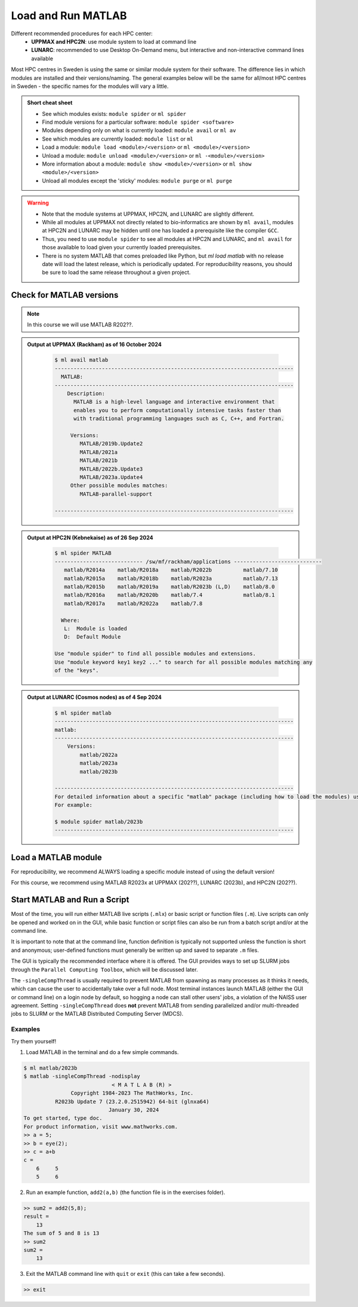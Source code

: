 Load and Run MATLAB
===================

Different recommended procedures for each HPC center:
  - **UPPMAX and HPC2N**: use module system to load at command line
  - **LUNARC**: recommended to use Desktop On-Demand menu, but interactive and non-interactive command lines available

Most HPC centres in Sweden is using the same or similar module system for their software. The difference lies in which modules are installed and their versions/naming. The general examples below will be the same for all/most HPC centres in Sweden - the specific names for the modules will vary a little.
   
.. objectives:: 

   - Be able to load MATLAB
   - Be able to run MATLAB scripts and start the MATLAB graphical user interface (GUI)

.. admonition:: Short cheat sheet
    :class: dropdown 
    
    - See which modules exists: ``module spider`` or ``ml spider``
    - Find module versions for a particular software: ``module spider <software>``
    - Modules depending only on what is currently loaded: ``module avail`` or ``ml av``
    - See which modules are currently loaded: ``module list`` or ``ml``
    - Load a module: ``module load <module>/<version>`` or ``ml <module>/<version>``
    - Unload a module: ``module unload <module>/<version>`` or ``ml -<module>/<version>``
    - More information about a module: ``module show <module>/<version>`` or ``ml show <module>/<version>``
    - Unload all modules except the 'sticky' modules: ``module purge`` or ``ml purge``
    
.. warning::
   
   - Note that the module systems at UPPMAX, HPC2N, and LUNARC are slightly different. 
   - While all modules at UPPMAX not directly related to bio-informatics are shown by ``ml avail``, modules at HPC2N and LUNARC may be hidden until one has loaded a prerequisite like the compiler ``GCC``.
   - Thus, you need to use ``module spider`` to see all modules at HPC2N and LUNARC, and ``ml avail`` for those available to load given your currently loaded prerequisites.  
   - There is no system MATLAB that comes preloaded like Python, but `ml load matlab` with no release date will load the latest release, which is periodically updated. For reproducibility reasons, you should be sure to load the same release throughout a given project.

Check for MATLAB versions
-------------------------

.. type-along::
   
   Checking for MATLAB versions 
   
   .. tabs::

      .. tab:: UPPMAX

         Check all available MATLAB versions with:

         .. code-block:: console

            $ module avail matlab


      .. tab:: HPC2N
   
         Check all available version MATLAB versions with:

         .. code-block:: console
 
            $ module spider matlab
      
         To see how to load a specific version of MATLAB, including the prerequisites, do 

         .. code-block:: console
   
            $ module spider matlab/<version>

         Example for MATLAB R2023b 

         .. code-block:: console

            $ module spider matlab/2023b 


      .. tab:: LUNARC
    
        See all available MATLAB versions at the command line with:

        .. code-block:: console

            $ ml spider matlab

        Or, if on Desktop On-Demand, select ``Applications`` in the top left corner and hover over ``Applications - Matlab``

.. note::
  
  In this course we will use MATLAB R202??.

.. admonition:: Output at UPPMAX (Rackham) as of 16 October 2024  
    :class: dropdown

        .. code-block:: console

            $ ml avail matlab
            ----------------------------------------------------------------------------
              MATLAB:
            ----------------------------------------------------------------------------
                Description:
                  MATLAB is a high-level language and interactive environment that
                  enables you to perform computationally intensive tasks faster than
                  with traditional programming languages such as C, C++, and Fortran.
            
                 Versions:
                    MATLAB/2019b.Update2
                    MATLAB/2021a
                    MATLAB/2021b
                    MATLAB/2022b.Update3
                    MATLAB/2023a.Update4
                 Other possible modules matches:
                    MATLAB-parallel-support
            
            ----------------------------------------------------------------------------

.. admonition:: Output at HPC2N (Kebnekaise) as of 26 Sep 2024  
    :class: dropdown

        .. code-block:: console

            $ ml spider MATLAB
            ---------------------------- /sw/mf/rackham/applications ----------------------------
               matlab/R2014a    matlab/R2018a    matlab/R2022b          matlab/7.10
               matlab/R2015a    matlab/R2018b    matlab/R2023a          matlab/7.13
               matlab/R2015b    matlab/R2019a    matlab/R2023b (L,D)    matlab/8.0
               matlab/R2016a    matlab/R2020b    matlab/7.4             matlab/8.1
               matlab/R2017a    matlab/R2022a    matlab/7.8

              Where:
               L:  Module is loaded
               D:  Default Module

            Use "module spider" to find all possible modules and extensions.
            Use "module keyword key1 key2 ..." to search for all possible modules matching any
            of the "keys".


.. admonition:: Output at LUNARC (Cosmos nodes) as of 4 Sep 2024  
    :class: dropdown

        .. code-block:: console

            $ ml spider matlab
            ----------------------------------------------------------------------------
            matlab:
            ----------------------------------------------------------------------------
                Versions:
                    matlab/2022a
                    matlab/2023a
                    matlab/2023b
                  
            ----------------------------------------------------------------------------
            For detailed information about a specific "matlab" package (including how to load the modules) use the module's full name. Note that names that have a trailing (E) are extensions provided by other modules.
            For example:
                  
            $ module spider matlab/2023b
            ----------------------------------------------------------------------------


Load a MATLAB module
--------------------

For reproducibility, we recommend ALWAYS loading a specific module instead of using the default version! 

For this course, we recommend using MATLAB R2023x at UPPMAX (202??), LUNARC (2023b), and HPC2N (202??).

.. type-along::
    
   Loading a Matlab module at the command line, here R2023b

   .. tabs::

      .. tab:: UPPMAX and LUNARC
   
         Go back and check which MATLAB modules were available. To load version 2023b, do:

         .. code-block:: console

            $ module load matlab/2023b
        
         Note: all lowercase.
         For short, you can also use: 

         .. code-block:: console

            $ ml matlab/2023b

 
      .. tab:: HPC2N 

         .. code-block:: console

            $ module load MATLAB/2023B

         Note: all Uppercase except for the letter after the year.   
         For short, you can also use: 

         .. code-block:: console

            $ ml MATLAB/2023b
    

Start MATLAB and Run a Script
-----------------------------
Most of the time, you will run either MATLAB live scripts (``.mlx``) or basic script or function files (``.m``). Live scripts can only be opened and worked on in the GUI, while basic function or script files can also be run from a batch script and/or at the command line.

It is important to note that at the command line, function definition is typically not supported unless the function is short and anonymous; user-defined functions must generally be written up and saved to separate ``.m`` files.

The GUI is typically the recommended interface where it is offered. The GUI provides ways to set up SLURM jobs through the ``Parallel Computing Toolbox``, which will be discussed later. 

.. type-along::
    
   Starting MATLAB at the command line, here R2023b

   .. tabs::

      .. tab:: UPPMAX
   
         Once you've loaded matlab/2023b, or your preferred version, type:

         .. code-block:: console

            $ matlab

         to start the GUI, or

         .. code-block:: console

            $ matlab -nodisplay

         to start MATLAB in the terminal.
 
      .. tab:: HPC2N 

         The GUI can be started in a Thinlinc session by going to "Application" &rarr; "HPC2N Applications" &rarr; "Applications" &rarr; "Matlab <version>" and clicking the desired version.

         To start MATLAB in the terminal, load matlab/2023b or your preferred version, and then type:

         .. code-block:: console

            $ matlab -singleCompThread -nodisplay

         to start MATLAB in the terminal. The ``-singleCompThread`` is important to prevent MATLAB from hogging a whole node, and the `-nodisplay` flag prevents the GUI from launching.

      .. tab:: LUNARC 

         It is recommended that GUI be started in Thinlinc at the LUNARC HPC Desktop On-Demand by going to ``Applications`` &rarr; ``Applications - Matlab`` &rarr; ``Matlab <version>`` and clicking the desired version number. A GfxLauncher window will pop up where you can specify your account, requested resources, and walltime for the GUI itself; these settings are distinct from and do not constrain SLURM jobs sent from the GUI to the compute nodes. For more details, see the section on `Desktop On-Demand https://uppmax.github.io/R-python-julia-matlab-HPC/common/ondemand-desktop.html`_

         To start MATLAB in the terminal, load matlab/2023b or your preferred version, and then type:

         .. code-block:: console

            $ matlab -singleCompThread -nodisplay

         There are 2 possible terminals: one in ``Applications`` &rarr; ``Favorites`` &rarr; ``Terminal``, which runs on a login node, and one at ``Applications`` &rarr; ``Applications - General`` &rarr; ``Interactive Terminal``, which can safely launch either the MATLAB GUI or MATLAB command line on a compute node. Starting the latter will open the GfxLauncher (the user and prompt you for your account and resource requests first. 

The ``-singleCompThread`` is usually required to prevent MATLAB from spawning as many processes as it thinks it needs, which can cause the user to accidentally take over a full node. Most terminal instances launch MATLAB (either the GUI or command line) on a login node by default, so hogging a node can stall other users' jobs, a violation of the NAISS user agreement. Setting ``-singleCompThread`` does **not** prevent MATLAB from sending parallelized and/or multi-threaded jobs to SLURM or the MATLAB Distributed Computing Server (MDCS).

Examples
^^^^^^^^
Try them yourself!

1. Load MATLAB in the terminal and do a few simple commands.

.. code-block:: console

   $ ml matlab/2023b
   $ matlab -singleCompThread -nodisplay
                               < M A T L A B (R) >
                  Copyright 1984-2023 The MathWorks, Inc.
             R2023b Update 7 (23.2.0.2515942) 64-bit (glnxa64)
                              January 30, 2024
   To get started, type doc.
   For product information, visit www.mathworks.com.
   >> a = 5;
   >> b = eye(2);
   >> c = a+b
   c =
       6     5
       5     6

2. Run an example function, ``add2(a,b)`` (the function file is in the exercises folder).

.. code-block:: console

   >> sum2 = add2(5,8);
   result =
       13
   The sum of 5 and 8 is 13
   >> sum2
   sum2 =
       13

3. Exit the MATLAB command line with ``quit`` or ``exit`` (this can take a few seconds).

.. code-block:: console

   >> exit

.. keypoints::

   - You can start MATLAB either in a GUI (recommended) or, with the ``-nodisplay`` flag, run it in the terminal.
   - If you start either interface from the terminal, you must first load the correct module and always include ``-singleCompThread`` to avoid hogging a login node.
